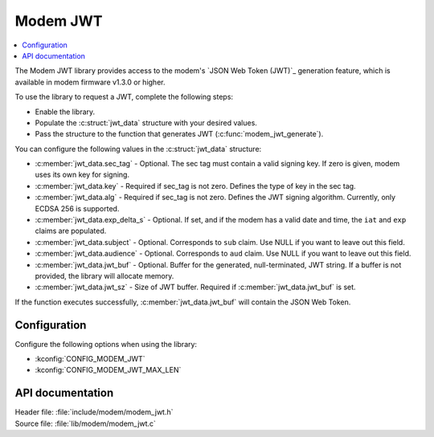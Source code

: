 .. _lib_modem_jwt:

Modem JWT
#########

.. contents::
   :local:
   :depth: 2

The Modem JWT library provides access to the modem's `JSON Web Token (JWT)`_ generation feature, which is available in modem firmware v1.3.0 or higher.

To use the library to request a JWT, complete the following steps:

* Enable the library.
* Populate the :c:struct:`jwt_data` structure with your desired values.
* Pass the structure to the function that generates JWT (:c:func:`modem_jwt_generate`).

You can configure the following values in the :c:struct:`jwt_data` structure:

* :c:member:`jwt_data.sec_tag` - Optional. The sec tag must contain a valid signing key. If zero is given, modem uses its own key for signing.
* :c:member:`jwt_data.key` - Required if sec_tag is not zero. Defines the type of key in the sec tag.
* :c:member:`jwt_data.alg` - Required if sec_tag is not zero. Defines the JWT signing algorithm. Currently, only ECDSA 256 is supported.
* :c:member:`jwt_data.exp_delta_s` - Optional. If set, and if the modem has a valid date and time, the ``iat`` and ``exp`` claims are populated.
* :c:member:`jwt_data.subject` - Optional. Corresponds to ``sub`` claim. Use NULL if you want to leave out this field.
* :c:member:`jwt_data.audience` - Optional. Corresponds to ``aud`` claim. Use NULL if you want to leave out this field.
* :c:member:`jwt_data.jwt_buf` - Optional. Buffer for the generated, null-terminated, JWT string. If a buffer is not provided, the library will allocate memory.
* :c:member:`jwt_data.jwt_sz` - Size of JWT buffer. Required if :c:member:`jwt_data.jwt_buf` is set.

If the function executes successfully, :c:member:`jwt_data.jwt_buf` will contain the JSON Web Token.

Configuration
*************

Configure the following options when using the library:

* :kconfig:`CONFIG_MODEM_JWT`
* :kconfig:`CONFIG_MODEM_JWT_MAX_LEN`

API documentation
*****************

| Header file: :file:`include/modem/modem_jwt.h`
| Source file: :file:`lib/modem/modem_jwt.c`

.. doxygengroup:: modem_jwt
   :project: nrf
   :members:
